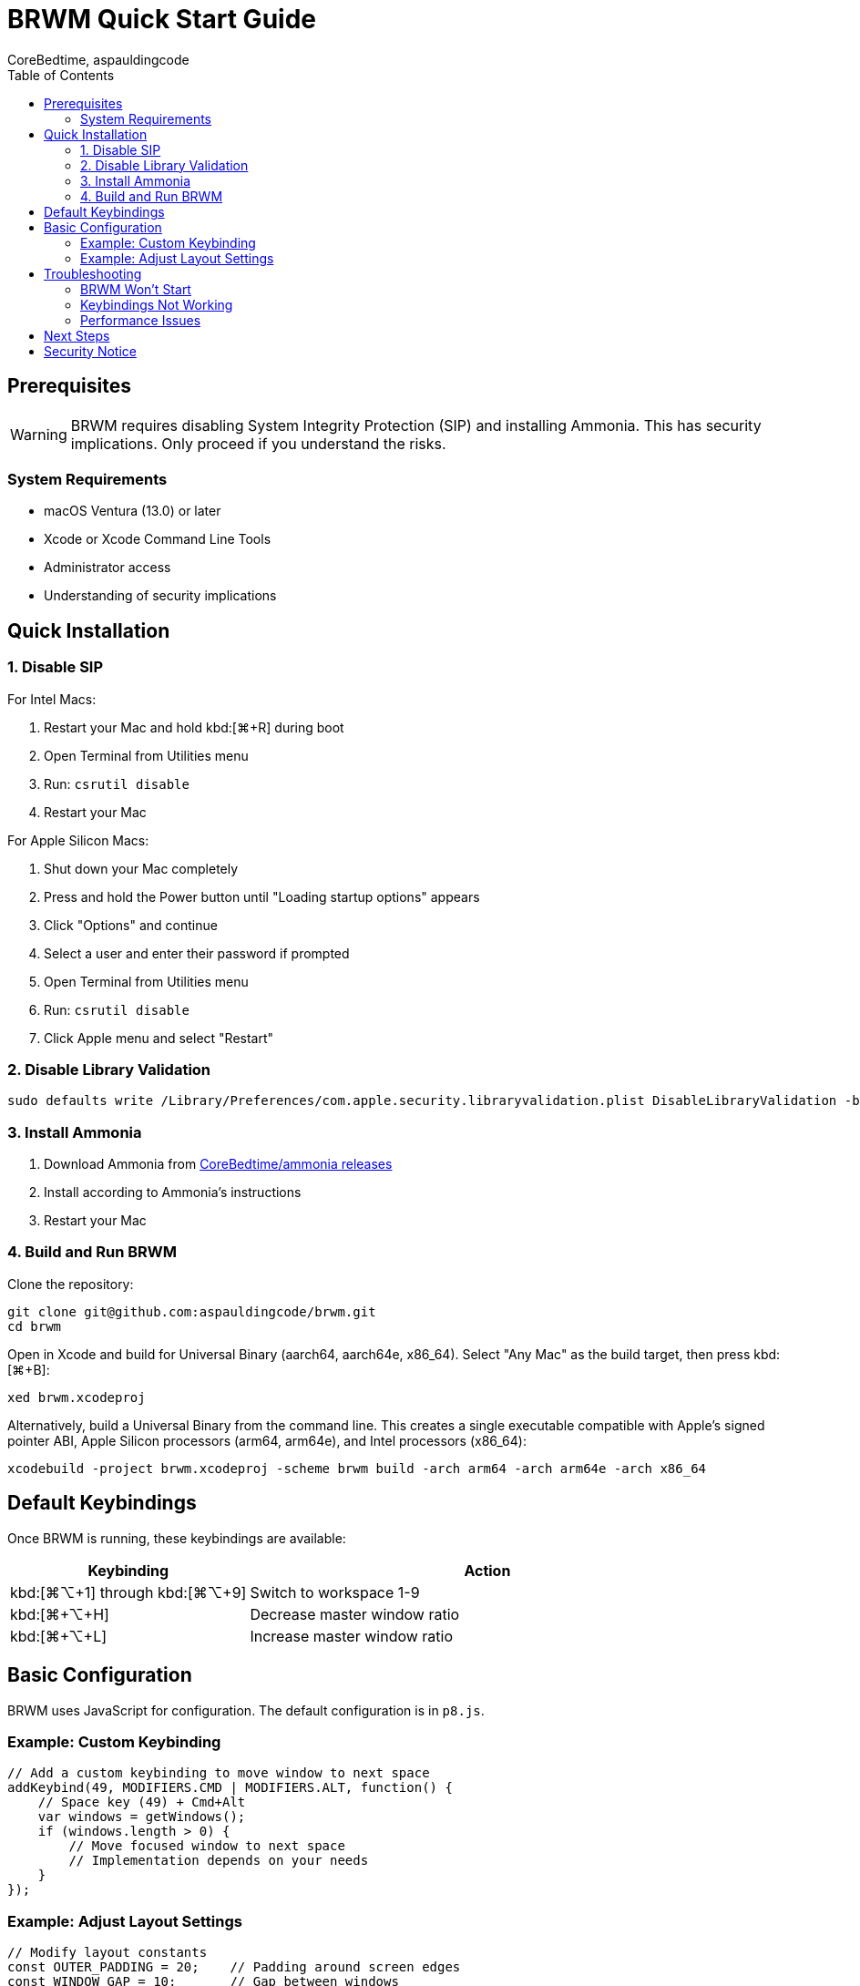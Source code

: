 = BRWM Quick Start Guide
:author: CoreBedtime, aspauldingcode
:version: 0.1.0-pre-alpha
:toc: left
:toclevels: 3

== Prerequisites

WARNING: BRWM requires disabling System Integrity Protection (SIP) and installing Ammonia. This has security implications. Only proceed if you understand the risks.

=== System Requirements

* macOS Ventura (13.0) or later
* Xcode or Xcode Command Line Tools
* Administrator access
* Understanding of security implications

== Quick Installation

=== 1. Disable SIP

For Intel Macs:

1. Restart your Mac and hold kbd:[⌘+R] during boot
2. Open Terminal from Utilities menu
3. Run: `csrutil disable`
4. Restart your Mac

For Apple Silicon Macs:

1. Shut down your Mac completely
2. Press and hold the Power button until "Loading startup options" appears
3. Click "Options" and continue
4. Select a user and enter their password if prompted
5. Open Terminal from Utilities menu
6. Run: `csrutil disable`
7. Click Apple menu and select "Restart"

=== 2. Disable Library Validation

```bash
sudo defaults write /Library/Preferences/com.apple.security.libraryvalidation.plist DisableLibraryValidation -bool true
```

=== 3. Install Ammonia

1. Download Ammonia from https://github.com/CoreBedtime/ammonia/releases[CoreBedtime/ammonia releases]
2. Install according to Ammonia's instructions
3. Restart your Mac

=== 4. Build and Run BRWM

Clone the repository:

[source,bash]
----
git clone git@github.com:aspauldingcode/brwm.git
cd brwm
----

Open in Xcode and build for Universal Binary (aarch64, aarch64e, x86_64). Select "Any Mac" as the build target, then press kbd:[⌘+B]:

[source,text]
----
xed brwm.xcodeproj
----

Alternatively, build a Universal Binary from the command line. This creates a single executable compatible with Apple's signed pointer ABI, Apple Silicon processors (arm64, arm64e), and Intel processors (x86_64):
[source,bash]
----
xcodebuild -project brwm.xcodeproj -scheme brwm build -arch arm64 -arch arm64e -arch x86_64
----

== Default Keybindings

Once BRWM is running, these keybindings are available:

[cols="1,2"]
|===
|Keybinding |Action

|kbd:[⌘+⌥+1] through kbd:[⌘+⌥+9]
|Switch to workspace 1-9

|kbd:[⌘+⌥+H]
|Decrease master window ratio

|kbd:[⌘+⌥+L]
|Increase master window ratio
|===

== Basic Configuration

BRWM uses JavaScript for configuration. The default configuration is in `p8.js`.

=== Example: Custom Keybinding

```javascript
// Add a custom keybinding to move window to next space
addKeybind(49, MODIFIERS.CMD | MODIFIERS.ALT, function() {
    // Space key (49) + Cmd+Alt
    var windows = getWindows();
    if (windows.length > 0) {
        // Move focused window to next space
        // Implementation depends on your needs
    }
});
```

=== Example: Adjust Layout Settings

```javascript
// Modify layout constants
const OUTER_PADDING = 20;    // Padding around screen edges
const WINDOW_GAP = 10;       // Gap between windows
let masterRatio = 0.6;       // Master window ratio (60%)
```

== Troubleshooting

=== BRWM Won't Start

1. Verify SIP is disabled: `csrutil status`
2. Check that Ammonia is properly installed
3. Ensure BRWM is built for your architecture
4. Check console logs for errors

=== Keybindings Not Working

1. Check for conflicts with system shortcuts
2. Verify JavaScript syntax in configuration
3. Restart BRWM to reload configuration

=== Performance Issues

1. Monitor CPU usage in Activity Monitor
2. Check for infinite loops in JavaScript
3. Reduce layout update frequency if needed

== Next Steps

* See the link:Documentation.adoc#_api_reference[API Reference] for the full JavaScript API documentation
* Read the link:Documentation.adoc[complete documentation] for advanced features
* Customize your JavaScript configuration in `p8.js`
* Explore the JavaScript API for automation
* Join the community for support and contributions

== Security Notice

Remember that disabling SIP reduces your system's security. Consider:

* Only use on development/personal machines
* Keep your system updated
* Use strong passwords and FileVault encryption
* Regular system backups
* Monitor for suspicious activity

---

For detailed information, see link:Documentation.adoc[Complete Documentation].